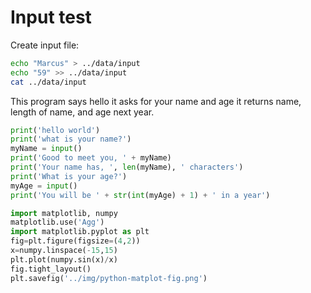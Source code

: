 #+startup: overview hideblocks indent inlineimages 
#+options: toc:nil num:nil ^:nil
#+property: header-args:python :python python3 :session *Python* :results output :exports both :tangle yes
#+property: header-args:bash :results output :exports both
* Input test

Create input file:
#+begin_src bash
    echo "Marcus" > ../data/input
    echo "59" >> ../data/input
    cat ../data/input
#+end_src

#+RESULTS:
: Marcus
: 59

This program says hello it asks for your name and age it returns name,
length of name, and age next year.
#+begin_src python :cmdline < ../data/input :tangle t.py
  print('hello world')
  print('what is your name?')
  myName = input()
  print('Good to meet you, ' + myName)
  print('Your name has, ', len(myName), ' characters')
  print('What is your age?')
  myAge = input()
  print('You will be ' + str(int(myAge) + 1) + ' in a year')
#+end_src

#+RESULTS:
#+begin_example
hello world
what is your name?
Good to meet you, 
Your name has,  0  characters
What is your age?
Traceback (most recent call last):
  File "<stdin>", line 1, in <module>
  File "/tmp/babel-duJP7A/python-j8cDMg", line 8, in <module>
    print('You will be ' + str(int(myAge) + 1) + ' in a year')
ValueError: invalid literal for int() with base 10: ''
#+end_example

#+begin_src python :results file graphics :file ../img/plot.png
import matplotlib, numpy
matplotlib.use('Agg')
import matplotlib.pyplot as plt
fig=plt.figure(figsize=(4,2))
x=numpy.linspace(-15,15)
plt.plot(numpy.sin(x)/x)
fig.tight_layout()
plt.savefig('../img/python-matplot-fig.png')
#+end_src

#+RESULTS:
[[file:../img/plot.png]]



